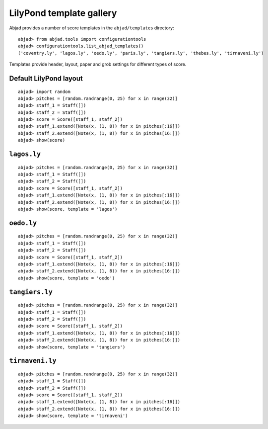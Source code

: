 LilyPond template gallery
=========================

Abjad provides a number of score templates in the ``abjad/templates`` directory:

::

	abjad> from abjad.tools import configurationtools
	abjad> configurationtools.list_abjad_templates()
	('coventry.ly', 'lagos.ly', 'oedo.ly', 'paris.ly', 'tangiers.ly', 'thebes.ly', 'tirnaveni.ly')


Templates provide header, layout, paper and grob settings for different types of score.

Default LilyPond layout
-----------------------

::

	abjad> import random
	abjad> pitches = [random.randrange(0, 25) for x in range(32)]
	abjad> staff_1 = Staff([])
	abjad> staff_2 = Staff([])
	abjad> score = Score([staff_1, staff_2])
	abjad> staff_1.extend([Note(x, (1, 8)) for x in pitches[:16]])
	abjad> staff_2.extend([Note(x, (1, 8)) for x in pitches[16:]])
	abjad> show(score)

.. image:: images/templates-default.png

``lagos.ly``
------------

::

	abjad> pitches = [random.randrange(0, 25) for x in range(32)]
	abjad> staff_1 = Staff([])
	abjad> staff_2 = Staff([])
	abjad> score = Score([staff_1, staff_2])
	abjad> staff_1.extend([Note(x, (1, 8)) for x in pitches[:16]])
	abjad> staff_2.extend([Note(x, (1, 8)) for x in pitches[16:]])
	abjad> show(score, template = 'lagos')

.. image:: images/templates-lagos.png

``oedo.ly``
-----------

::

	abjad> pitches = [random.randrange(0, 25) for x in range(32)]
	abjad> staff_1 = Staff([])
	abjad> staff_2 = Staff([])
	abjad> score = Score([staff_1, staff_2])
	abjad> staff_1.extend([Note(x, (1, 8)) for x in pitches[:16]])
	abjad> staff_2.extend([Note(x, (1, 8)) for x in pitches[16:]])
	abjad> show(score, template = 'oedo')

.. image:: images/templates-oedo.png

``tangiers.ly``
---------------

::

	abjad> pitches = [random.randrange(0, 25) for x in range(32)]
	abjad> staff_1 = Staff([])
	abjad> staff_2 = Staff([])
	abjad> score = Score([staff_1, staff_2])
	abjad> staff_1.extend([Note(x, (1, 8)) for x in pitches[:16]])
	abjad> staff_2.extend([Note(x, (1, 8)) for x in pitches[16:]])
	abjad> show(score, template = 'tangiers')

.. image:: images/templates-tangiers.png

``tirnaveni.ly``
----------------

::

	abjad> pitches = [random.randrange(0, 25) for x in range(32)]
	abjad> staff_1 = Staff([])
	abjad> staff_2 = Staff([])
	abjad> score = Score([staff_1, staff_2])
	abjad> staff_1.extend([Note(x, (1, 8)) for x in pitches[:16]])
	abjad> staff_2.extend([Note(x, (1, 8)) for x in pitches[16:]])
	abjad> show(score, template = 'tirnaveni')

.. image:: images/templates-tirnaveni.png
